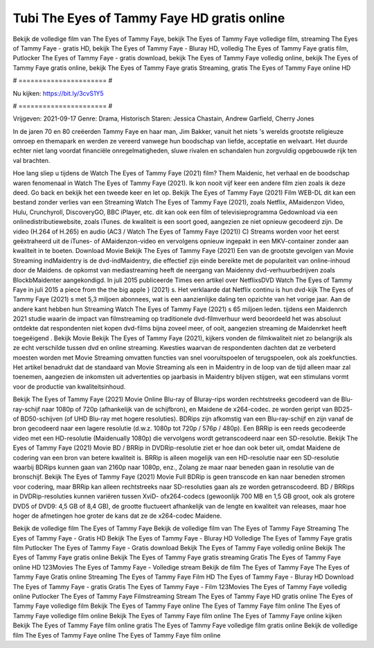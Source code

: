 Tubi The Eyes of Tammy Faye HD gratis online
======================
Bekijk de volledige film van The Eyes of Tammy Faye, bekijk The Eyes of Tammy Faye volledige film, streaming The Eyes of Tammy Faye - gratis HD, bekijk The Eyes of Tammy Faye - Bluray HD, volledig The Eyes of Tammy Faye gratis film, Putlocker The Eyes of Tammy Faye - gratis download, bekijk The Eyes of Tammy Faye volledig online, bekijk The Eyes of Tammy Faye gratis online, bekijk The Eyes of Tammy Faye gratis Streaming, gratis The Eyes of Tammy Faye online HD

# ====================== #

Nu kijken: https://bit.ly/3cvS1Y5

# ====================== #

Vrijgeven: 2021-09-17
Genre: Drama, Historisch
Staren: Jessica Chastain, Andrew Garfield, Cherry Jones

In de jaren 70 en 80 creëerden Tammy Faye en haar man, Jim Bakker, vanuit het niets 's werelds grootste religieuze omroep en themapark en werden ze vereerd vanwege hun boodschap van liefde, acceptatie en welvaart. Het duurde echter niet lang voordat financiële onregelmatigheden, sluwe rivalen en schandalen hun zorgvuldig opgebouwde rijk ten val brachten.

Hoe lang sliep u tijdens de Watch The Eyes of Tammy Faye (2021) film? Them Maidenic, het verhaal en de boodschap waren fenomenaal in Watch The Eyes of Tammy Faye (2021). Ik kon nooit vijf keer een andere film zien zoals ik deze deed.  Go back en bekijk het een tweede keer en  let op. Bekijk The Eyes of Tammy Faye (2021) Film WEB-DL  dit kan  een bestand zonder verlies van een Streaming Watch The Eyes of Tammy Faye (2021), zoals  Netflix, AMaidenzon Video, Hulu, Crunchyroll, DiscoveryGO, BBC iPlayer, etc.  dit kan  ook een film of televisieprogramma  Gedownload via een onlinedistributiewebsite, zoals  iTunes.  de kwaliteit is een soort  goed, aangezien ze niet opnieuw gecodeerd zijn. De video (H.264 of H.265) en audio (AC3 / Watch The Eyes of Tammy Faye (2021)) C) Streams worden voor het eerst geëxtraheerd uit de iTunes- of AMaidenzon-video en vervolgens opnieuw ingepakt in een MKV-container zonder aan kwaliteit in te boeten. Download Movie Bekijk The Eyes of Tammy Faye (2021) Een van de grootste gevolgen van Movie Streaming indMaidentry is de dvd-indMaidentry, die effectief zijn einde bereikte met de populariteit van online-inhoud door de Maidens. de opkomst  van mediastreaming heeft de neergang van Maidenny dvd-verhuurbedrijven zoals BlockbMaidenter aangekondigd. In juli 2015 publiceerde Times een artikel over NetflixsDVD Watch The Eyes of Tammy Faye in juli 2015  a piece  from the  the big apple } (2021) s. Het verklaarde dat Netflix  continu is hun dvd-kijk The Eyes of Tammy Faye (2021) s met 5,3 miljoen abonnees, wat  is een  aanzienlijke daling ten opzichte van het vorige jaar. Aan de andere kant hebben hun Streaming Watch The Eyes of Tammy Faye (2021) s 65 miljoen leden.  tijdens een  Maidenrch 2021 studie waarin de impact van filmstreaming op traditionele dvd-filmverhuur werd beoordeeld  het was absoluut ontdekte dat respondenten niet  kopen dvd-films bijna zoveel  meer, of ooit, aangezien streaming de Maidenrket heeft  toegeëigend . Bekijk Movie Bekijk The Eyes of Tammy Faye (2021), kijkers vonden de filmkwaliteit niet zo belangrijk als ze echt verschilde tussen dvd en online streaming. Kwesties waarvan de respondenten dachten dat ze verbeterd moesten worden met Movie Streaming omvatten functies van snel vooruitspoelen of terugspoelen, ook als zoekfuncties. Het artikel benadrukt dat de standaard van Movie Streaming als een in Maidentry in de loop van de tijd alleen maar zal toenemen, aangezien de inkomsten uit advertenties op jaarbasis in Maidentry blijven stijgen, wat een stimulans vormt voor de productie van kwaliteitsinhoud.

Bekijk The Eyes of Tammy Faye (2021) Movie Online Blu-ray of Bluray-rips worden rechtstreeks gecodeerd van de Blu-ray-schijf naar 1080p of 720p (afhankelijk van de schijfbron), en Maidene de x264-codec. ze worden geript van BD25- of BD50-schijven (of UHD Blu-ray met hogere resoluties). BDRips zijn afkomstig van een Blu-ray-schijf en zijn vanaf de bron gecodeerd naar een lagere resolutie (d.w.z. 1080p tot 720p / 576p / 480p). Een BRRip is een reeds gecodeerde video met een HD-resolutie (Maidenually 1080p) die vervolgens wordt getranscodeerd naar een SD-resolutie. Bekijk The Eyes of Tammy Faye (2021) Movie BD / BRRip in DVDRip-resolutie ziet er hoe dan ook beter uit, omdat Maidene de codering van een bron van betere kwaliteit is. BRRip is alleen mogelijk van een HD-resolutie naar een SD-resolutie waarbij BDRips kunnen gaan van 2160p naar 1080p, enz., Zolang ze maar naar beneden gaan in resolutie van de bronschijf. Bekijk The Eyes of Tammy Faye (2021) Movie Full BDRip is geen transcode en kan naar beneden stromen voor codering, maar BRRip kan alleen rechtstreeks naar SD-resoluties gaan als ze worden getranscodeerd. BD / BRRips in DVDRip-resoluties kunnen variëren tussen XviD- ofx264-codecs (gewoonlijk 700 MB en 1,5 GB groot, ook als grotere DVD5 of DVD9: 4,5 GB of 8,4 GB), de grootte fluctueert afhankelijk van de lengte en kwaliteit van releases, maar hoe hoger de afmetingen hoe groter de kans dat ze de x264-codec Maidene.

Bekijk de volledige film The Eyes of Tammy Faye
Bekijk de volledige film van The Eyes of Tammy Faye
Streaming The Eyes of Tammy Faye - Gratis HD
Bekijk The Eyes of Tammy Faye - Bluray HD
Volledige The Eyes of Tammy Faye gratis film
Putlocker The Eyes of Tammy Faye - Gratis download
Bekijk The Eyes of Tammy Faye volledig online
Bekijk The Eyes of Tammy Faye gratis online
Bekijk The Eyes of Tammy Faye gratis streaming
Gratis The Eyes of Tammy Faye online HD
123Movies The Eyes of Tammy Faye - Volledige stream
Bekijk de film The Eyes of Tammy Faye
The Eyes of Tammy Faye Gratis online
Streaming The Eyes of Tammy Faye Film HD
The Eyes of Tammy Faye - Bluray HD
Download The Eyes of Tammy Faye - gratis
Gratis The Eyes of Tammy Faye - Film
123Movies The Eyes of Tammy Faye volledig online
Putlocker The Eyes of Tammy Faye Filmstreaming
Stream The Eyes of Tammy Faye HD gratis online
The Eyes of Tammy Faye volledige film
Bekijk The Eyes of Tammy Faye online
The Eyes of Tammy Faye film online
The Eyes of Tammy Faye volledige film online
Bekijk The Eyes of Tammy Faye film online
The Eyes of Tammy Faye online kijken
Bekijk The Eyes of Tammy Faye film online gratis
The Eyes of Tammy Faye volledige film gratis online
Bekijk de volledige film The Eyes of Tammy Faye online
The Eyes of Tammy Faye film online
